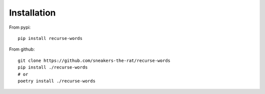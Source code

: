 Installation
=============


From pypi::

    pip install recurse-words

From github::

    git clone https://github.com/sneakers-the-rat/recurse-words
    pip install ./recurse-words
    # or
    poetry install ./recurse-words